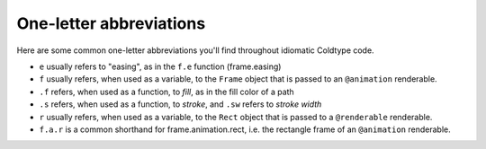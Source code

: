 One-letter abbreviations
========================

Here are some common one-letter abbreviations you'll find throughout idiomatic Coldtype code.

* ``e`` usually refers to "easing", as in the ``f.e`` function (frame.easing)


* ``f`` usually refers, when used as a variable, to the ``Frame`` object that is passed to an ``@animation`` renderable.


* ``.f`` refers, when used as a function, to *fill*, as in the fill color of a path


* ``.s`` refers, when used as a function, to *stroke*, and ``.sw`` refers to *stroke width*


* ``r`` usually refers, when used as a variable, to the ``Rect`` object that is passed to a ``@renderable`` renderable.


* ``f.a.r`` is a common shorthand for frame.animation.rect, i.e. the rectangle frame of an ``@animation`` renderable.